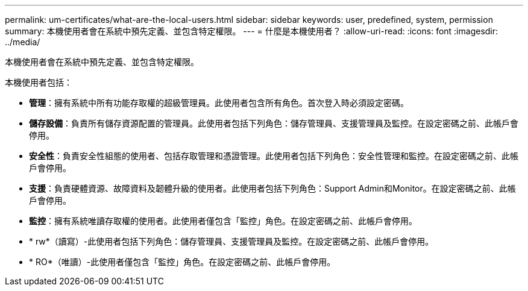 ---
permalink: um-certificates/what-are-the-local-users.html 
sidebar: sidebar 
keywords: user, predefined, system, permission 
summary: 本機使用者會在系統中預先定義、並包含特定權限。 
---
= 什麼是本機使用者？
:allow-uri-read: 
:icons: font
:imagesdir: ../media/


[role="lead"]
本機使用者會在系統中預先定義、並包含特定權限。

本機使用者包括：

* *管理*：擁有系統中所有功能存取權的超級管理員。此使用者包含所有角色。首次登入時必須設定密碼。
* *儲存設備*：負責所有儲存資源配置的管理員。此使用者包括下列角色：儲存管理員、支援管理員及監控。在設定密碼之前、此帳戶會停用。
* *安全性*：負責安全性組態的使用者、包括存取管理和憑證管理。此使用者包括下列角色：安全性管理和監控。在設定密碼之前、此帳戶會停用。
* *支援*：負責硬體資源、故障資料及韌體升級的使用者。此使用者包括下列角色：Support Admin和Monitor。在設定密碼之前、此帳戶會停用。
* *監控*：擁有系統唯讀存取權的使用者。此使用者僅包含「監控」角色。在設定密碼之前、此帳戶會停用。
* * rw*（讀寫）-此使用者包括下列角色：儲存管理員、支援管理員及監控。在設定密碼之前、此帳戶會停用。
* * RO*（唯讀）-此使用者僅包含「監控」角色。在設定密碼之前、此帳戶會停用。


